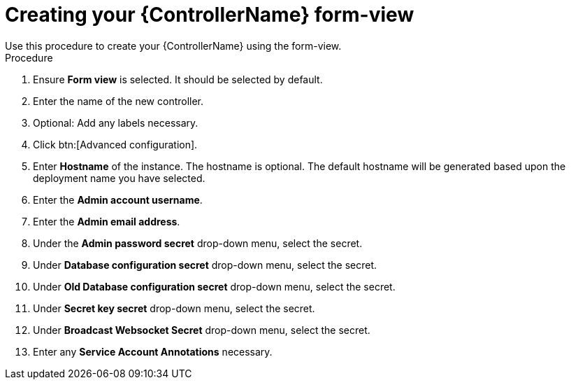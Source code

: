[id="proc_creating-controller-form-view_{context}"]

= Creating your {ControllerName} form-view
Use this procedure to create your {ControllerName} using the form-view.

.Procedure

. Ensure *Form view* is selected. It should be selected by default.
. Enter the name of the new controller.
. Optional: Add any labels necessary.
. Click btn:[Advanced configuration].
. Enter *Hostname* of the instance. The hostname is optional. The default hostname will be generated based upon the deployment name you have selected.
. Enter the *Admin account username*.
. Enter the *Admin email address*.
. Under the *Admin password secret* drop-down menu, select the secret.
. Under *Database configuration secret* drop-down menu, select the secret.
. Under *Old Database configuration secret* drop-down menu, select the secret.
. Under *Secret key secret* drop-down menu, select the secret.
. Under *Broadcast Websocket Secret* drop-down menu, select the secret.
. Enter any *Service Account Annotations* necessary.
